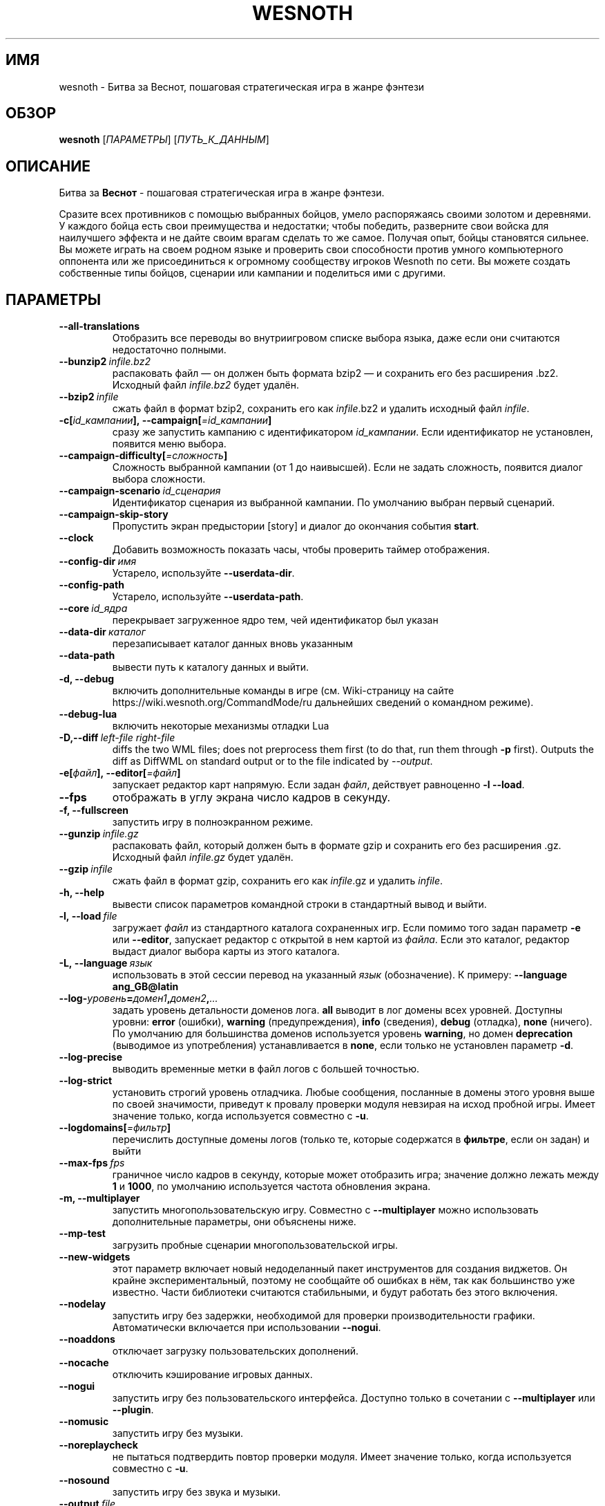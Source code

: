 .\" This program is free software; you can redistribute it and/or modify
.\" it under the terms of the GNU General Public License as published by
.\" the Free Software Foundation; either version 2 of the License, or
.\" (at your option) any later version.
.\"
.\" This program is distributed in the hope that it will be useful,
.\" but WITHOUT ANY WARRANTY; without even the implied warranty of
.\" MERCHANTABILITY or FITNESS FOR A PARTICULAR PURPOSE.  See the
.\" GNU General Public License for more details.
.\"
.\" You should have received a copy of the GNU General Public License
.\" along with this program; if not, write to the Free Software
.\" Foundation, Inc., 51 Franklin Street, Fifth Floor, Boston, MA  02110-1301  USA
.\"
.
.\"*******************************************************************
.\"
.\" This file was generated with po4a. Translate the source file.
.\"
.\"*******************************************************************
.TH WESNOTH 6 2018 wesnoth "Битва за Веснот"
.
.SH ИМЯ
wesnoth \- Битва за Веснот, пошаговая стратегическая игра в жанре фэнтези
.
.SH ОБЗОР
.
\fBwesnoth\fP [\fIПАРАМЕТРЫ\fP] [\fIПУТЬ_К_ДАННЫМ\fP]
.
.SH ОПИСАНИЕ
.
Битва за \fBВеснот\fP \- пошаговая стратегическая игра в жанре фэнтези.

Сразите всех противников с помощью выбранных бойцов, умело распоряжаясь
своими золотом и деревнями. У каждого бойца есть свои преимущества и
недостатки; чтобы победить, разверните свои войска для наилучшего эффекта и
не дайте своим врагам сделать то же самое. Получая опыт, бойцы становятся
сильнее. Вы можете играть на своем родном языке и проверить свои способности
против умного компьютерного оппонента или же присоединиться к огромному
сообществу игроков Wesnoth по сети. Вы можете создать собственные типы
бойцов, сценарии или кампании и поделиться ими с другими.
.
.SH ПАРАМЕТРЫ
.
.TP 
\fB\-\-all\-translations\fP
Отобразить все переводы во внутриигровом списке выбора языка, даже если они
считаются недостаточно полными.
.TP 
\fB\-\-bunzip2\fP\fI\ infile.bz2\fP
распаковать файл — он должен быть формата bzip2 — и сохранить его без
расширения .bz2. Исходный файл \fIinfile.bz2\fP будет удалён.
.TP 
\fB\-\-bzip2\fP\fI\ infile\fP
сжать файл в формат bzip2, сохранить его как \fIinfile\fP.bz2 и удалить
исходный файл \fIinfile\fP.
.TP 
\fB\-c[\fP\fIid_кампании\fP\fB],\ \-\-campaign[\fP\fI=id_кампании\fP\fB]\fP
сразу же запустить кампанию с идентификатором \fIid_кампании\fP.  Если
идентификатор не установлен, появится меню выбора.
.TP 
\fB\-\-campaign\-difficulty[\fP\fI=сложность\fP\fB]\fP
Сложность выбранной кампании (от 1 до наивысшей). Если не задать сложность,
появится диалог выбора сложности.
.TP 
\fB\-\-campaign\-scenario\fP\fI\ id_сценария\fP
Идентификатор сценария из выбранной кампании. По умолчанию выбран первый
сценарий.
.TP 
\fB\-\-campaign\-skip\-story\fP
Пропустить экран предыстории [story] и диалог до окончания события \fBstart\fP.
.TP 
\fB\-\-clock\fP
Добавить возможность показать часы, чтобы проверить таймер отображения.
.TP 
\fB\-\-config\-dir\fP\fI\ имя\fP
Устарело, используйте \fB\-\-userdata\-dir\fP.
.TP 
\fB\-\-config\-path\fP
Устарело, используйте \fB\-\-userdata\-path\fP.
.TP 
\fB\-\-core\fP\fI\ id_ядра\fP
перекрывает загруженное ядро тем, чей идентификатор был указан
.TP 
\fB\-\-data\-dir\fP\fI\ каталог\fP
перезаписывает каталог данных вновь указанным
.TP 
\fB\-\-data\-path\fP
вывести путь к каталогу данных и выйти.
.TP 
\fB\-d, \-\-debug\fP
включить дополнительные команды в игре (см. Wiki\-страницу на сайте
https://wiki.wesnoth.org/CommandMode/ru дальнейших сведений о командном
режиме).
.TP 
\fB\-\-debug\-lua\fP
включить некоторые механизмы отладки Lua
.TP 
\fB\-D,\-\-diff\fP\fI\ left\-file\fP\fB\ \fP\fIright\-file\fP
diffs the two WML files; does not preprocess them first (to do that, run
them through \fB\-p\fP first). Outputs the diff as DiffWML on standard output or
to the file indicated by \fI\-\-output\fP.
.TP 
\fB\-e[\fP\fIфайл\fP\fB],\ \-\-editor[\fP\fI=файл\fP\fB]\fP
запускает редактор карт напрямую. Если задан \fIфайл\fP, действует равноценно
\fB\-l\fP \fB\-\-load\fP.
.TP 
\fB\-\-fps\fP
отображать в углу экрана число кадров в секунду.
.TP 
\fB\-f, \-\-fullscreen\fP
запустить игру в полноэкранном режиме.
.TP 
\fB\-\-gunzip\fP\fI\ infile.gz\fP
распаковать файл, который должен быть в формате gzip и сохранить его без
расширения .gz. Исходный файл  \fIinfile.gz\fP будет удалён.
.TP 
\fB\-\-gzip\fP\fI\ infile\fP
сжать файл в формат gzip, сохранить его как \fIinfile\fP.gz и удалить
\fIinfile\fP.
.TP 
\fB\-h, \-\-help\fP
вывести список параметров командной строки в стандартный вывод и выйти.
.TP 
\fB\-l,\ \-\-load\fP\fI\ file\fP
загружает \fIфайл\fP из стандартного каталога сохраненных игр. Если помимо того
задан параметр \fB\-e\fP или \fB\-\-editor\fP, запускает редактор с открытой в нем
картой из \fIфайла\fP. Если это каталог, редактор выдаст диалог выбора карты из
этого каталога.
.TP 
\fB\-L,\ \-\-language\fP\fI\ язык\fP
использовать в этой сессии перевод на указанный \fIязык\fP (обозначение).  К
примеру: \fB\-\-language ang_GB@latin\fP
.TP 
\fB\-\-log\-\fP\fIуровень\fP\fB=\fP\fIдомен1\fP\fB,\fP\fIдомен2\fP\fB,\fP\fI...\fP
задать уровень детальности доменов лога.  \fBall\fP выводит в лог домены всех
уровней. Доступны уровни: \fBerror\fP (ошибки),\ \fBwarning\fP (предупреждения),\ \fBinfo\fP (сведения),\ \fBdebug\fP (отладка),\ \fBnone\fP (ничего).  По умолчанию
для большинства доменов используется уровень \fBwarning\fP, но домен
\fBdeprecation\fP (выводимое из употребления) устанавливается в \fBnone\fP, если
только не установлен параметр \fB\-d\fP.
.TP 
\fB\-\-log\-precise\fP
выводить временные метки в файл логов с большей точностью.
.TP 
\fB\-\-log\-strict\fP
установить строгий уровень отладчика. Любые сообщения, посланные в домены
этого уровня выше по своей значимости, приведут к провалу проверки модуля
невзирая на исход пробной игры. Имеет значение только, когда используется
совместно с \fB\-u\fP.
.TP 
\fB\-\-logdomains[\fP\fI=фильтр\fP\fB]\fP
перечислить доступные домены логов (только те, которые содержатся в
\fBфильтре\fP, если он задан) и выйти
.TP 
\fB\-\-max\-fps\fP\fI\ fps\fP
граничное число кадров в секунду, которые может отобразить игра; значение
должно лежать между \fB1\fP и \fB1000\fP, по умолчанию используется частота
обновления экрана.
.TP 
\fB\-m, \-\-multiplayer\fP
запустить многопользовательскую игру. Совместно с \fB\-\-multiplayer\fP можно
использовать дополнительные параметры, они объяснены ниже.
.TP 
\fB\-\-mp\-test\fP
загрузить пробные сценарии многопользовательской игры.
.TP 
\fB\-\-new\-widgets\fP
этот параметр включает новый недоделанный пакет инструментов для создания
виджетов. Он крайне экспериментальный, поэтому не сообщайте об ошибках в
нём, так как большинство уже известно. Части библиотеки считаются
стабильными, и будут работать без этого включения.
.TP 
\fB\-\-nodelay\fP
запустить игру без задержки, необходимой для проверки производительности
графики. Автоматически включается при использовании \fB\-\-nogui\fP.
.TP 
\fB\-\-noaddons\fP
отключает загрузку пользовательских дополнений.
.TP 
\fB\-\-nocache\fP
отключить кэширование игровых данных.
.TP 
\fB\-\-nogui\fP
запустить игру без пользовательского интерфейса. Доступно только в сочетании
с \fB\-\-multiplayer\fP или \fB\-\-plugin\fP.
.TP 
\fB\-\-nomusic\fP
запустить игру без музыки.
.TP 
\fB\-\-noreplaycheck\fP
не пытаться подтвердить повтор проверки модуля. Имеет значение только, когда
используется совместно с \fB\-u\fP.
.TP 
\fB\-\-nosound\fP
запустить игру без звука и музыки.
.TP 
\fB\-\-output\fP\fI\ file\fP
output to the specified file. Applicable to diffing operations.
.TP 
\fB\-\-password\fP\fI\ пароль\fP
использовать \fIпароль\fP при соединении с сервером, игнорируя другие
предпочтения. Небезопасно.
.TP 
\fB\-\-plugin\fP\fI\ скрипт\fP
(экспериментально) загрузить \fIскрипт\fP, определяющий плагин Веснота. В
целом, похоже на \fB\-\-script\fP за исключением того, что файл Lua должен
вернуть функцию, которую можно запустить в качестве сопрограммы и время от
времени пробуждать обновлениями.
.TP 
\fB\-P,\-\-patch\fP\fI\ base\-file\fP\fB\ \fP\fIpatch\-file\fP
applies a DiffWML patch to a WML file; does not preprocess either of the
files.  Outputs the patched WML to standard output or to the file indicated
by \fI\-\-output\fP.
.TP 
\fB\-p,\ \-\-preprocess\fP\fI\ исходный файл/каталог\fP\fB\ \fP\fIцелевой каталог\fP
запустить препоцессор для заданного файла или каталога. Для каждого файла в
заданный целевой каталог пишется исходный .cfg файл и обработанный .cfg
файл. Если задан каталог, он будет обрабатываться рекурсивно в соответствии
с известными правилами препроцессора. Общие макросы из каталога
"data/core/macros" будут обработаны раньше, чем заданные ресурсы.  Пример:
\fB\-p ~/wesnoth/data/campaigns/tutorial ~/result.\fP Подробнее о препроцессоре
можно прочитать здесь:
https://wiki.wesnoth.org/PreprocessorRef#Command\-line_preprocessor.
.TP 
\fB\-\-preprocess\-defines=\fP\fIОПРЕДЕЛЕНИЕ1\fP\fB,\fP\fIОПРЕДЕЛЕНИЕ2\fP\fB,\fP\fI...\fP
разделённый запятыми список определений, используемых командой
\fB\-\-preprocess\fP. Если в списке определений есть \fBSKIP_CORE\fP, то каталог
"data/core" не будет прогоняться через препроцессор.
.TP 
\fB\-\-preprocess\-input\-macros\fP\fI\ исходный файл\fP
используется только командой \fB\-\-preprocess\fP. Задает файл, который содержит
определения препроцессора \fB[preproc_define]\fP, которые должны быть загружены
до запуска препроцессора.
.TP 
\fB\-\-preprocess\-output\-macros[\fP\fI=целевой файл\fP\fB]\fP
используется только командой \fB\-\-preprocess\fP. Выводит все заранее
обработанные макросы в целевой файл. Если файл не задан, файлом вывода будет
\&'_MACROS_.cfg' в целевом каталоге команды обработчика. Файл вывода можно
передать с помощью \fB\-\-preprocess\-input\-macros\fP.   Этот ключ необходимо
указать до команды \fB\-\-preprocess\fP.
.TP 
\fB\-\-proxy\fP
включить использование прокси сервера для подключения к сети.
.TP 
\fB\-\-proxy\-address\fP\fI\ адрес\fP
задать \fIадрес\fP прокси.
.TP 
\fB\-\-proxy\-port\fP\fI\ порт\fP
задать \fIпорт\fP прокси.
.TP 
\fB\-\-proxy\-user\fP\fI\ имя пользователя\fP
задать \fIимя пользователя\fP для входа в прокси.
.TP 
\fB\-\-proxy\-password\fP\fI\ пароль\fP
задать \fIпароль\fP для входа в прокси.
.TP 
\fB\-r\ \fP\fIX\fP\fBx\fP\fIY\fP\fB,\ \-\-resolution\ \fP\fIX\fP\fBx\fP\fIY\fP
установить разрешение экрана. Пример: \fB\-r\fP \fB800x600\fP.
.TP 
\fB\-\-render\-image\fP\fI\ изображение\fP\fB\ \fP\fIрезультат\fP
взять подходящую Веснотскую 'строку пути к изображению', применить к ней
функции пути изображения, и вывести результат в .png файл. Функции пути
изображения обозначены здесь: https://wiki.wesnoth.org/ImagePathFunctionWML.
.TP 
\fB\-R,\ \-\-report\fP
инициализировать каталоги игры, вывести сведения о сборке, подходящие к
использованию в сообщениях об ошибках, и выйти.
.TP 
\fB\-\-rng\-seed\fP\fI\ число\fP
задать семя генератора случайных чисел данным \fIчислом\fP.  Пример:
\fB\-\-rng\-seed\fP \fB0\fP.
.TP 
\fB\-\-screenshot\fP\fI\ карта\fP\fB\ \fP\fIрезультат\fP
сохраняет снимок экрана \fIкарты\fP в файл \fIрезультат\fP , не запуская вывод на
экран.
.TP 
\fB\-\-script\fP\fI\ файл\fP
(экспериментально)  \fIфайл\fP , содержащий скрипт Lua управления клиентом.
.TP 
\fB\-s[\fP\fIхост\fP\fB],\ \-\-server[\fP\fI=хост\fP\fB]\fP
подключиться к указанному хосту, если таковой имеется, иначе подключиться к
первому, указанному в настройках. Например: \fB\-\-server\fP
\fBserver.wesnoth.org\fP.
.TP 
\fB\-\-showgui\fP
запустить игру с пользовательским интерфейсом, перезаписывая любые указанные
\fB\-\-nogui\fP.
.TP 
\fB\-\-strict\-validation\fP
ошибки подтверждения считаются критическими.
.TP 
\fB\-t[\fP\fIid сценария\fP\fB],\ \-\-test[\fP\fI=id сценария\fP\fB]\fP
запустить игру на небольшом пробном сценарии. Сценарий следует обозначить
тэгом WML \fB[test]\fP. По умолчанию \fBtest\fP.  Демонстрацию функции
\fB[micro_ai]\fP можно запустить с помощью \fBmicro_ai_test\fP.  Подразумевает
\fB\-\-nogui\fP.
.TP 
\fB\-\-translations\-over\fP\fI\ процент\fP
Установить стандарт завершённости перевода \fIв процентах\fP, определяющий,
когда перевод достаточно полный, чтобы отобразить его во внутриигровом
списке выбора языка.  Допускаются значения от 0 до 100.
.TP 
\fB\-u,\ \-\-unit\fP\fI\ id сценария\fP
запустить указанный пробный сценарий в качестве проверки
модуля. Подразумевает \fB\-\-nogui\fP.
.TP 
\fB\-\-unsafe\-scripts\fP
сделать пакет \fBpackage\fP доступным для скриптов lua, из\-за чего они смогут
загружать произвольные пакеты. Не делайте этого с непроверенными скриптами!
Действие предоставляет lua такие же привилегии, как у исполняемого файла
wesnoth.
.TP 
\fB\-S,\-\-use\-schema\fP\fI\ path\fP
sets the WML schema for use with \fB\-V,\-\-validate\fP.
.TP 
\fB\-\-userconfig\-dir\fP\fI\ имя\fP
установить папку с пользовательскими настройками в подпапку \fIимя\fP каталога
$HOME (или "Мои документы\eMy Games" для системы Windows).  Если папка с
пользовательскими настройками находится вне папки $HOME (или "Мои
документы\eMy Games"), задайте абсолютный путь. Помимо этого, в системе
Windows возможно задать каталог относительно папки запущенного процесса,
если использовать путь, начинающийся с ".\e" или "..\e".  В X11 по умолчанию
используется $XDG_CONFIG_HOME или $HOME/.config/wesnoth, в других системах —
путь к пользовательским данным.
.TP 
\fB\-\-userconfig\-path\fP
вывести название каталога пользовательских настроек игры и выйти.
.TP 
\fB\-\-userdata\-dir\fP\fI\ имя\fP
установить папку пользовательских данных в подпапку \fIимя\fP в каталоге $HOME
(или "Мои документы\eMy Games" для системы Windows).  Если папка
пользовательских данных находится вне папки $HOME (или "Мои документы\eMy
Games"), задайте абсолютный путь. Помимо этого, в системе Windows возможно
задать каталог относительно папки запущенного процесса, если использовать
путь, начинающийся с ".\e" или "..\e".
.TP 
\fB\-\-userdata\-path\fP
вывести путь к каталогу пользовательских данных и выйти.
.TP 
\fB\-\-username\fP\fI\ имя пользователя\fP
использовать \fIимя пользователя\fP при соединении с сервером, игнорируя другие
предпочтения.
.TP 
\fB\-\-validate\fP\fI\ path\fP
validates a file against the WML schema.
.TP 
\fB\-\-validate\-addon\fP\fI\ addon_id\fP
validates the WML of the given addon as you play.
.TP 
\fB\-\-validate\-core\fP
validates the core WML as you play.
.TP 
\fB\-\-validate\-schema \ path\fP
validates a file as a WML schema.
.TP 
\fB\-\-validcache\fP
предполагает, что кэш правильный. (опасно)
.TP 
\fB\-v, \-\-version\fP
вывести номер версии и выйти.
.TP 
\fB\-w, \-\-windowed\fP
запускать игру в оконном режиме.
.TP 
\fB\-\-with\-replay\fP
воспроизводит игру, загруженную с параметром \fB\-\-load\fP
.
.SH "Параметры для \-\-multiplayer"
.
Параметры, специфичные для определённой стороны в многопользовательской игре
отмечены с помощью \fIчисла\fP. \fIчисло\fP заменяется номером стороны. Обычно это
1 или 2, но оно зависит от числа возможных в выбранном сценарии игроков.
.TP 
\fB\-\-ai\-config\fP\fI\ число\fP\fB:\fP\fIзначение\fP
выбрать файл конфигурации, из которого загрузить контроллер ИИ для данной
стороны.
.TP 
\fB\-\-algorithm\fP\fI\ число\fP\fB:\fP\fIзначение\fP
выбрать нестандартный алгоритм ИИ для управления данной стороной. Алгоритм
определяется тэгом \fB[ai]\fP, этот тэг может быть ядром из "data/ai/ais" или
"data/ai/dev", либо алгоритм может обозначить какой\-то из
аддонов. Допустимые значения включают в себя \fBidle_ai\fP (спокойный ИИ) и
\fBexperimental_ai\fP (опытный ИИ).
.TP 
\fB\-\-controller\fP\fI\ число\fP\fB:\fP\fIзначение\fP
выбрать контроллер (тип игрока) для данной стороны. Допустимые значения:
\fBhuman\fP (человек), \fBai\fP (ИИ) и \fBnull\fP (управление отсутствует).
.TP 
\fB\-\-era\fP\fI\ значение\fP
используйте этот параметр для игры в выбранной эре вместо \fBDefault\fP. Эра
выбирается по ее идентификатору. Они описаны в файле
\fBdata/multiplayer/eras.cfg\fP.
.TP 
\fB\-\-exit\-at\-end\fP
выйти по завершении сценария, без отображения диалога победы/поражения, этот
диалог обычно требует от пользователя нажать кнопку Конец Сценария.  Это
также используется для автоматической оценки производительности.
.TP 
\fB\-\-ignore\-map\-settings\fP
не использовать настройки карты, взять значения по умолчанию.
.TP 
\fB\-\-label\fP\fI\ метка\fP
устанавливает \fIметку\fP для систем ИИ.
.TP 
\fB\-\-multiplayer\-repeat\fP\fI\ число\fP
повторить многопользовательскую игру \fIчисло\fP раз. Для скриптов тестирования
лучше использовать с \fB\-\-nogui\fP.
.TP 
\fB\-\-parm\fP\fI\ число\fP\fB:\fP\fIимя\fP\fB:\fP\fIзначение\fP
установить дополнительные параметры для данной стороны. Этот параметр
зависит от параметров, использованных в \fB\-\-controller\fP и
\fB\-\-algorithm\fP. Скорее всего, полезен лишь авторам собственных ИИ (пока не
документировано)
.TP 
\fB\-\-scenario\fP\fI\ значение\fP
выбрать многопользовательский сценарий по идентификатору. Сценарий по
умолчанию \- \fBmultiplayer_The_Freelands\fP.
.TP 
\fB\-\-side\fP\fI\ число\fP\fB:\fP\fIзначение\fP
выбрать фракцию текущей эры для данной стороны. Фракция назначается с
помощью указания ее идентификатора (id). Фракции описаны в файле
data/multiplayer.cfg.
.TP 
\fB\-\-turns\fP\fI\ значение\fP
установить число ходов для выбранного сценария. По умолчанию ходы не
ограничены.
.
.SH "КОД ВЫХОДА"
.
Нормальный код выхода 0.  Код выхода 1 означает ошибку инициализации (SDL,
видео, шрифты, др.). Код выхода 2 означает ошибку в параметрах командной
строки.
.br
Код выхода отличается при проведении проверки модулей (при помощи\fB\ \-u\fP). Код выхода 0 означает, что проверка прошла успешно, а 1 означает, что
испытание провалилось. Код выхода 3 указывает на то, что проверка прошла
успешно, но при этом произвела недействительный файл повтора. Код выхода 4
означает, что проверка прошла успешно, но повтор вызвал ошибки. Последние
два кода возвращаются только, если не передан параметр \fB\-\-noreplaycheck\fP.
.
.SH АВТОР
.
Написана Дэвидом Уайтом (David White, <davidnwhite@verizon.net>).
.br
Отредактирована Нильсом Кнейпером (Nils Kneuper)
<crazy\-ivanovic@gmx.net>, ott <ott@gaon.net> и Soliton
<soliton.de@gmail.com>.
.br
Эта страница изначально была написана Сирилом Бауторсом (Cyril Bouthors)
<cyril@bouthors.org>.
.br
Посетите официальную страницу: https://www.wesnoth.org/
.
.SH "АВТОРСКОЕ ПРАВО"
.
Авторское право \(co Дэвид Уайт, 2003\-2018 <davidnwhite@verizon.net>
.br
Это — Свободное программное обеспечение; эта программа находится под
лицензией GPL версии 2, опубликованной Фондом свободного программного
обеспечения (Free Software Foundation).  НИКАКИХ гарантий не
предоставляется; даже для КОММЕРЧЕСКОЙ ЦЕННОСТИ или для СООТВЕТСТВИЯ
КАКОЙ\-ТО ЦЕЛИ.
.
.SH "СМ. ТАКЖЕ"
.
\fBwesnothd\fP(6)
